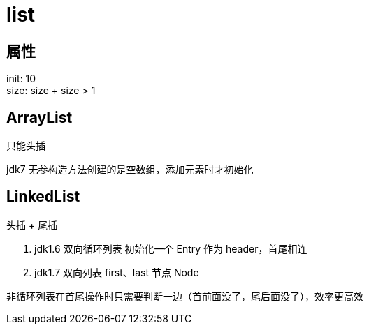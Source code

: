 
= list

== 属性

init: 10 +
size: size + size > 1 +

== ArrayList

只能头插

jdk7 无参构造方法创建的是空数组，添加元素时才初始化


== LinkedList

头插 + 尾插

. jdk1.6 双向循环列表
    初始化一个 Entry 作为 header，首尾相连

. jdk1.7 双向列表
    first、last 节点 Node

非循环列表在首尾操作时只需要判断一边（首前面没了，尾后面没了），效率更高效
